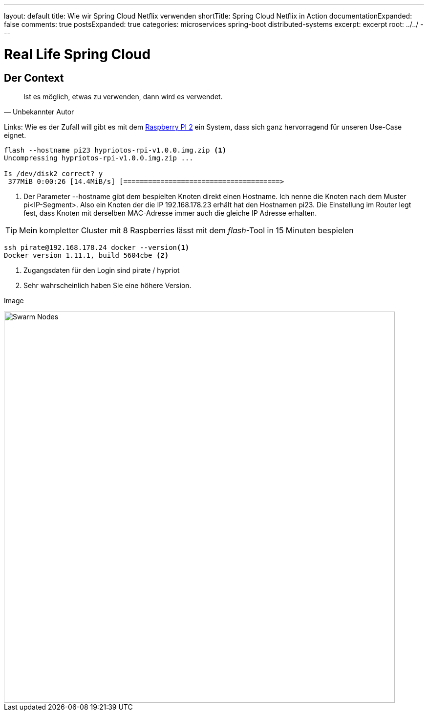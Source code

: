 ---
layout: default
title: Wie wir Spring Cloud Netflix verwenden
shortTitle: Spring Cloud Netflix in Action
documentationExpanded: false
comments: true
postsExpanded: true
categories: microservices spring-boot distributed-systems
excerpt: excerpt
root: ../../
---

= Real Life Spring Cloud

== Der Context


[quote, Unbekannter Autor]
____
Ist es möglich, etwas zu verwenden, dann wird es verwendet.
____

Links:
Wie es der Zufall will gibt es mit dem https://www.raspberrypi.org/products/raspberry-pi-2-model-b[Raspberry PI 2,
window="_blank"] ein System, dass sich ganz hervorragend für unseren Use-Case eignet.

[source]
----
flash --hostname pi23 hypriotos-rpi-v1.0.0.img.zip <1>
Uncompressing hypriotos-rpi-v1.0.0.img.zip ...

Is /dev/disk2 correct? y
 377MiB 0:00:26 [14.4MiB/s] [======================================>                                                                                                ] 29% ETA 0:01:03
----
<1> Der Parameter --hostname gibt dem bespielten Knoten direkt einen Hostname. Ich nenne die Knoten nach dem Muster
pi<IP-Segment>. Also ein Knoten der die IP 192.168.178.23 erhält hat den Hostnamen pi23. Die Einstellung im Router
legt fest, dass Knoten mit derselben MAC-Adresse immer auch die gleiche IP Adresse erhalten.

TIP: Mein kompletter Cluster mit 8 Raspberries lässt mit dem _flash_-Tool in 15 Minuten bespielen


[source, bash]
----
ssh pirate@192.168.178.24 docker --version<1>
Docker version 1.11.1, build 5604cbe <2>
----
<1> Zugangsdaten für den Login sind pirate / hypriot
<2> Sehr wahrscheinlich haben Sie eine höhere Version.


Image

image::/assets/images/chaos_testing/rest-cascade.png[Swarm Nodes, 800]
